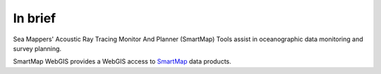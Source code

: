 In brief
========

.. image:: _static/smartmap.png
    :width: 256px
    :height: 256px
    :align: center
    :alt: logo

.. index::
    single: oceanography
    single: survey; planning
    single: data; monitor

Sea Mappers' Acoustic Ray Tracing Monitor And Planner (SmartMap) Tools assist in oceanographic data monitoring and survey planning.

SmartMap WebGIS provides a WebGIS access to `SmartMap <https://www.hydroffice.org/smartmap/main>`_ data products.
